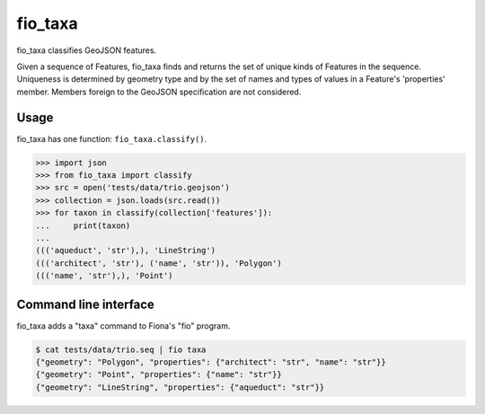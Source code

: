 fio_taxa
========

.. image:: https://travis-ci.org/sgillies/fio-taxa.svg
   :target: https://travis-ci.org/sgillies/fio-taxa

.. image:: https://coveralls.io/repos/github/sgillies/fio-taxa/badge.svg?branch=master
   :target: https://coveralls.io/github/sgillies/fio-taxa?branch=master


fio_taxa classifies GeoJSON features.

Given a sequence of Features, fio_taxa finds and returns the set of unique
kinds of Features in the sequence. Uniqueness is determined by geometry type
and by the set of names and types of values in a Feature's 'properties' member.
Members foreign to the GeoJSON specification are not considered.

Usage
-----

fio_taxa has one function: ``fio_taxa.classify()``.

.. code-block:: python

    >>> import json
    >>> from fio_taxa import classify
    >>> src = open('tests/data/trio.geojson')
    >>> collection = json.loads(src.read())
    >>> for taxon in classify(collection['features']):
    ...     print(taxon)
    ...
    ((('aqueduct', 'str'),), 'LineString')
    ((('architect', 'str'), ('name', 'str')), 'Polygon')
    ((('name', 'str'),), 'Point')

Command line interface
----------------------

fio_taxa adds a "taxa" command to Fiona's "fio" program.

.. code-block:: console

    $ cat tests/data/trio.seq | fio taxa
    {"geometry": "Polygon", "properties": {"architect": "str", "name": "str"}}
    {"geometry": "Point", "properties": {"name": "str"}}
    {"geometry": "LineString", "properties": {"aqueduct": "str"}}
